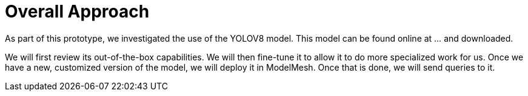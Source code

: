 = Overall Approach

As part of this prototype, we investigated the use of the YOLOV8 model.
This model can be found online at ... and downloaded.

We will first review its out-of-the-box capabilities. We will then fine-tune it to allow it to do more specialized work for us. Once we have a new, customized version of the model, we will deploy it in ModelMesh. Once that is done, we will send queries to it.



